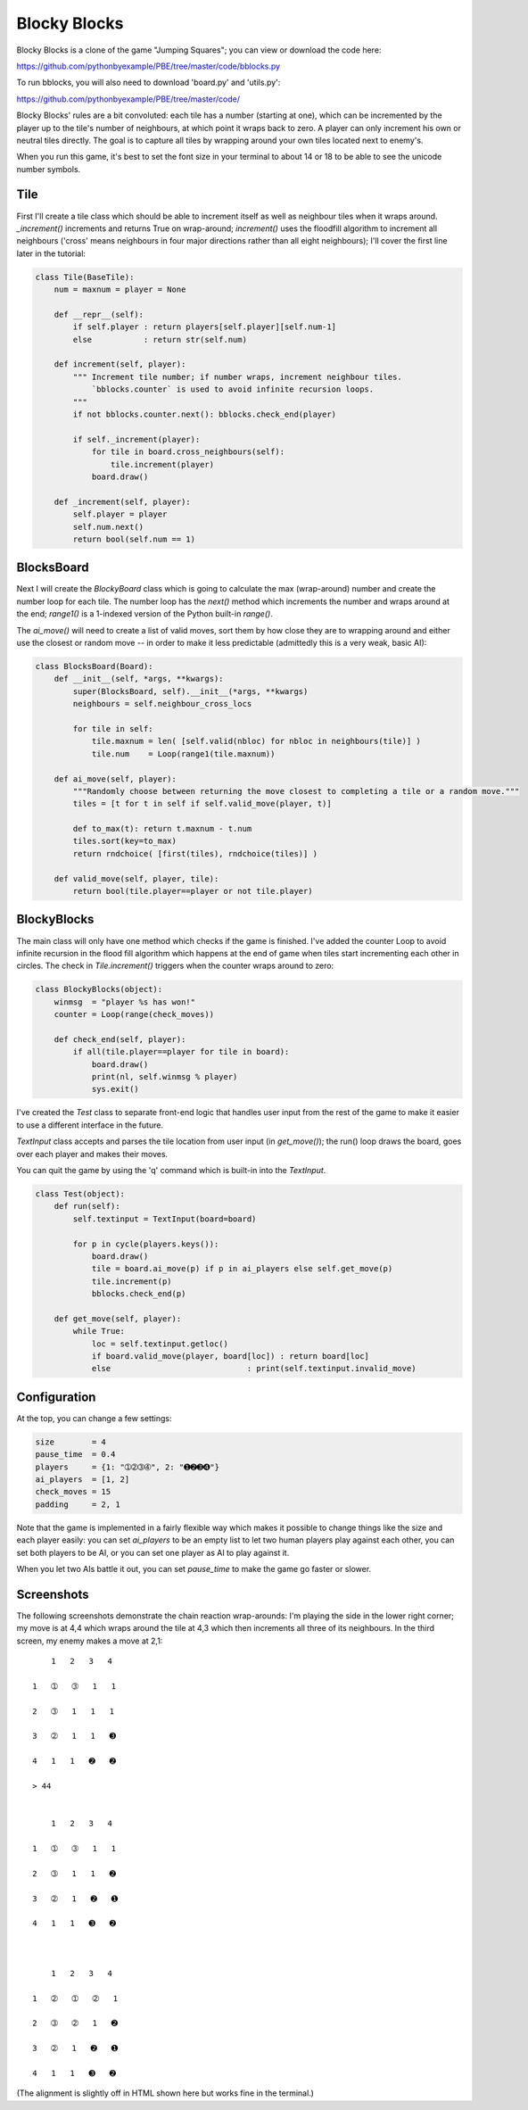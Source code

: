 Blocky Blocks
=============

Blocky Blocks is a clone of the game "Jumping Squares"; you can view or download the code here:

https://github.com/pythonbyexample/PBE/tree/master/code/bblocks.py

To run bblocks, you will also need to download 'board.py' and 'utils.py':

https://github.com/pythonbyexample/PBE/tree/master/code/

Blocky Blocks' rules are a bit convoluted: each tile has a number (starting at
one), which can be incremented by the player up to the tile's number of
neighbours, at which point it wraps back to zero. A player can only increment
his own or neutral tiles directly. The goal is to capture all tiles by wrapping
around your own tiles located next to enemy's.

When you run this game, it's best to set the font size in your terminal to
about 14 or 18 to be able to see the unicode number symbols.

Tile
----

First I'll create a tile class which should be able to increment itself as well
as neighbour tiles when it wraps around. `_increment()` increments and returns
True on wrap-around; `increment()` uses the floodfill algorithm to increment
all neighbours ('cross' means neighbours in four major directions rather than
all eight neighbours); I'll cover the first line later in the tutorial:

.. sourcecode:: python

    class Tile(BaseTile):
        num = maxnum = player = None

        def __repr__(self):
            if self.player : return players[self.player][self.num-1]
            else           : return str(self.num)

        def increment(self, player):
            """ Increment tile number; if number wraps, increment neighbour tiles.
                `bblocks.counter` is used to avoid infinite recursion loops.
            """
            if not bblocks.counter.next(): bblocks.check_end(player)

            if self._increment(player):
                for tile in board.cross_neighbours(self):
                    tile.increment(player)
                board.draw()

        def _increment(self, player):
            self.player = player
            self.num.next()
            return bool(self.num == 1)

BlocksBoard
-----------

Next I will create the `BlockyBoard` class which is going to calculate the max
(wrap-around) number and create the number loop for each tile. The number loop
has the `next()` method which increments the number and wraps around at the
end; `range1()` is a 1-indexed version of the Python built-in `range()`.

The `ai_move()` will need to create a list of valid moves, sort them by how
close they are to wrapping around and either use the closest or random move --
in order to make it less predictable (admittedly this is a very weak, basic
AI):

.. sourcecode:: python

    class BlocksBoard(Board):
        def __init__(self, *args, **kwargs):
            super(BlocksBoard, self).__init__(*args, **kwargs)
            neighbours = self.neighbour_cross_locs

            for tile in self:
                tile.maxnum = len( [self.valid(nbloc) for nbloc in neighbours(tile)] )
                tile.num    = Loop(range1(tile.maxnum))

        def ai_move(self, player):
            """Randomly choose between returning the move closest to completing a tile or a random move."""
            tiles = [t for t in self if self.valid_move(player, t)]

            def to_max(t): return t.maxnum - t.num
            tiles.sort(key=to_max)
            return rndchoice( [first(tiles), rndchoice(tiles)] )

        def valid_move(self, player, tile):
            return bool(tile.player==player or not tile.player)

BlockyBlocks
------------

The main class will only have one method which checks if the game is finished.
I've added the counter Loop to avoid infinite recursion in the flood fill
algorithm which happens at the end of game when tiles start incrementing each
other in circles. The check in `Tile.increment()` triggers when the counter
wraps around to zero:

.. sourcecode:: python

    class BlockyBlocks(object):
        winmsg  = "player %s has won!"
        counter = Loop(range(check_moves))

        def check_end(self, player):
            if all(tile.player==player for tile in board):
                board.draw()
                print(nl, self.winmsg % player)
                sys.exit()

I've created the `Test` class to separate front-end logic that handles user
input from the rest of the game to make it easier to use a different interface
in the future.

`TextInput` class accepts and parses the tile location from user input (in
`get_move()`); the run() loop draws the board, goes over each player and makes
their moves.

You can quit the game by using the 'q' command which is built-in into the `TextInput`.

.. sourcecode:: python

    class Test(object):
        def run(self):
            self.textinput = TextInput(board=board)

            for p in cycle(players.keys()):
                board.draw()
                tile = board.ai_move(p) if p in ai_players else self.get_move(p)
                tile.increment(p)
                bblocks.check_end(p)

        def get_move(self, player):
            while True:
                loc = self.textinput.getloc()
                if board.valid_move(player, board[loc]) : return board[loc]
                else                             : print(self.textinput.invalid_move)

Configuration
-------------

At the top, you can change a few settings:

.. sourcecode:: python

    size        = 4
    pause_time  = 0.4
    players     = {1: "➀➁➂➃", 2: "➊➋➌➍"}
    ai_players  = [1, 2]
    check_moves = 15
    padding     = 2, 1

Note that the game is implemented in a fairly flexible way which makes it
possible to change things like the size and each player easily: you can set
`ai_players` to be an empty list to let two human players play against each
other, you can set both players to be AI, or you can set one player as AI to
play against it.

When you let two AIs battle it out, you can set `pause_time` to make the
game go faster or slower.

Screenshots
-----------

The following screenshots demonstrate the chain reaction wrap-arounds: I'm playing the side in the
lower right corner; my move is at 4,4 which wraps around the tile at 4,3 which then increments all
three of its neighbours. In the third screen, my enemy makes a move at 2,1::

        1   2   3   4

    1   ➀   ➂   1   1

    2   ➂   1   1   1

    3   ➁   1   1   ➌

    4   1   1   ➋   ➋

    > 44


        1   2   3   4

    1   ➀   ➂   1   1

    2   ➂   1   1   ➋

    3   ➁   1   ➋   ➊

    4   1   1   ➌   ➋



        1   2   3   4

    1   ➁   ➀   ➁   1

    2   ➂   ➁   1   ➋

    3   ➁   1   ➋   ➊

    4   1   1   ➌   ➋

(The alignment is slightly off in HTML shown here but works fine in the terminal.)
